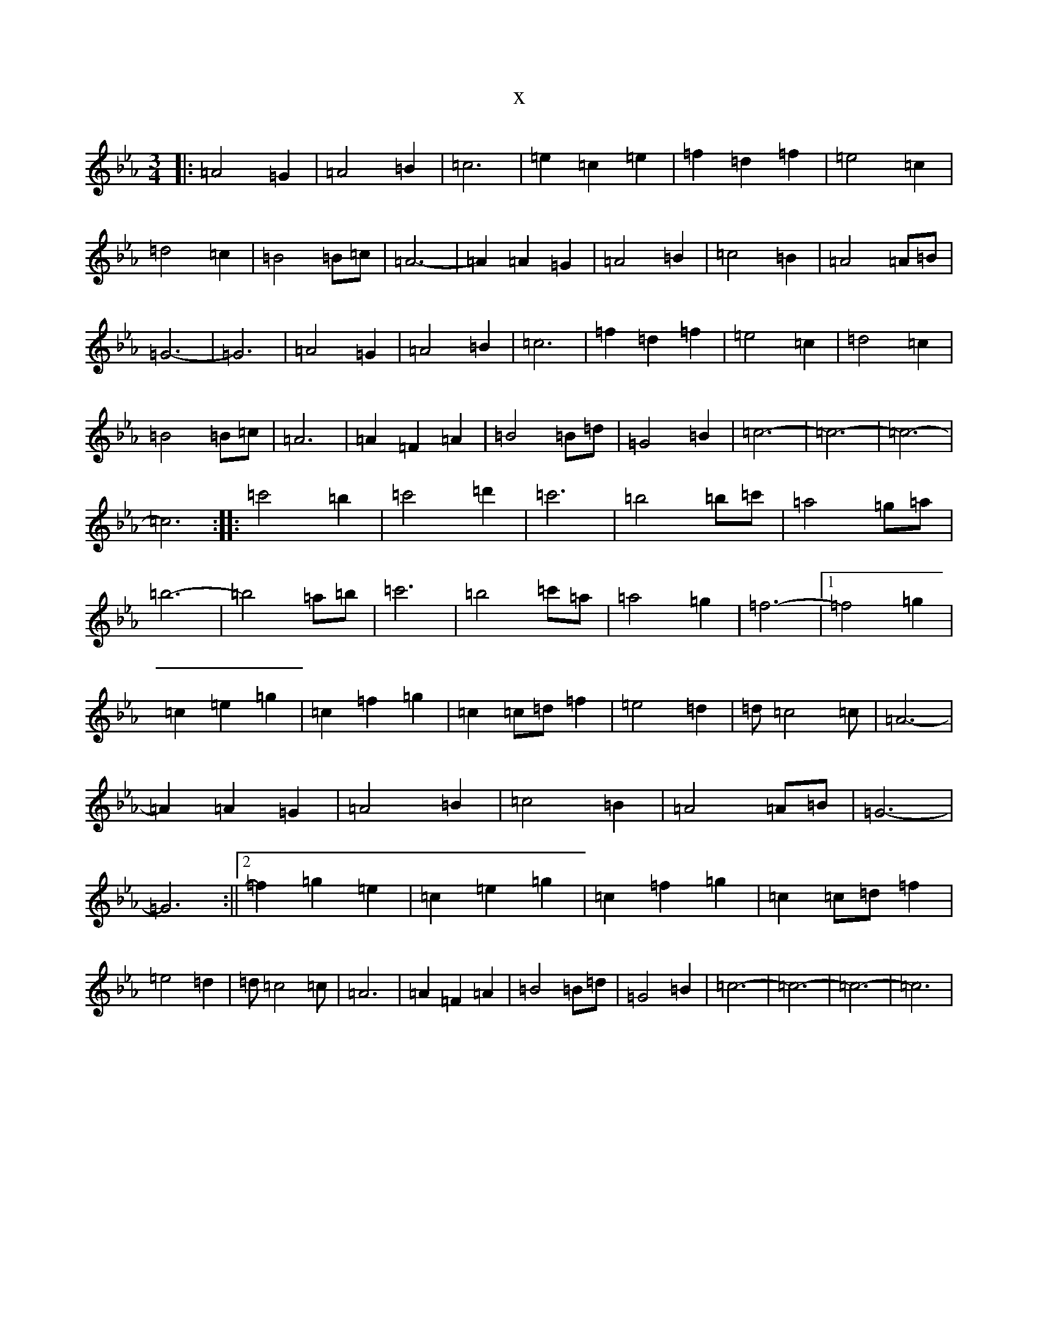 X:8034
T:x
L:1/8
M:3/4
K: C minor
|:=A4=G2|=A4=B2|=c6|=e2=c2=e2|=f2=d2=f2|=e4=c2|=d4=c2|=B4=B=c|=A6-|=A2=A2=G2|=A4=B2|=c4=B2|=A4=A=B|=G6-|=G6|=A4=G2|=A4=B2|=c6|=f2=d2=f2|=e4=c2|=d4=c2|=B4=B=c|=A6|=A2=F2=A2|=B4=B=d|=G4=B2|=c6-|=c6-|=c6-|=c6:||:=c'4=b2|=c'4=d'2|=c'6|=b4=b=c'|=a4=g=a|=b6-|=b4=a=b|=c'6|=b4=c'=a|=a4=g2|=f6-|1=f4=g2|=c2=e2=g2|=c2=f2=g2|=c2=c=d=f2|=e4=d2|=d=c4=c|=A6-|=A2=A2=G2|=A4=B2|=c4=B2|=A4=A=B|=G6-|=G6:||2=f2=g2=e2|=c2=e2=g2|=c2=f2=g2|=c2=c=d=f2|=e4=d2|=d=c4=c|=A6|=A2=F2=A2|=B4=B=d|=G4=B2|=c6-|=c6-|=c6-|=c6|